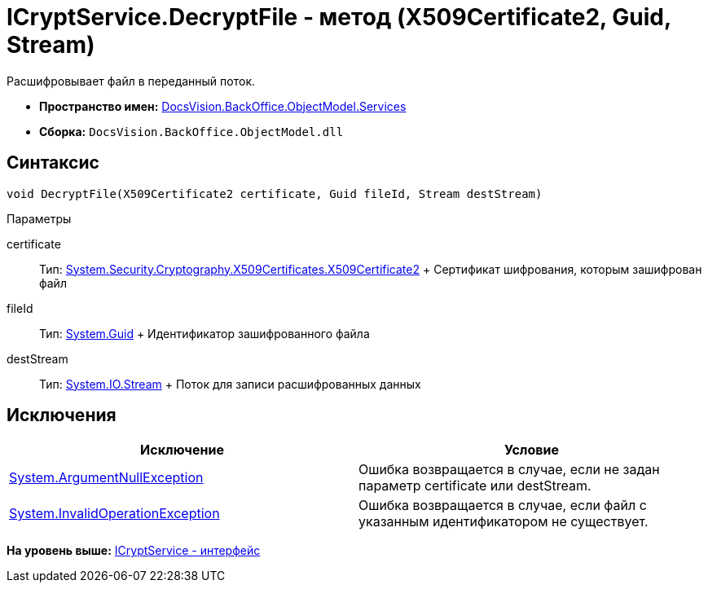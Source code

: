 = ICryptService.DecryptFile - метод (X509Certificate2, Guid, Stream)

Расшифровывает файл в переданный поток.

* [.keyword]*Пространство имен:* xref:Services_NS.adoc[DocsVision.BackOffice.ObjectModel.Services]
* [.keyword]*Сборка:* [.ph .filepath]`DocsVision.BackOffice.ObjectModel.dll`

== Синтаксис

[source,pre,codeblock,language-csharp]
----
void DecryptFile(X509Certificate2 certificate, Guid fileId, Stream destStream)
----

Параметры

certificate::
  Тип: http://msdn.microsoft.com/ru-ru/library/system.security.cryptography.x509certificates.x509certificate2.aspx[System.Security.Cryptography.X509Certificates.X509Certificate2]
  +
  Сертификат шифрования, которым зашифрован файл
fileId::
  Тип: http://msdn.microsoft.com/ru-ru/library/system.guid.aspx[System.Guid]
  +
  Идентификатор зашифрованного файла
destStream::
  Тип: http://msdn.microsoft.com/ru-ru/library/system.io.stream.aspx[System.IO.Stream]
  +
  Поток для записи расшифрованных данных

== Исключения

[cols=",",options="header",]
|===
|Исключение |Условие
|http://msdn.microsoft.com/ru-ru/library/system.argumentnullexception.aspx[System.ArgumentNullException] |Ошибка возвращается в случае, если не задан параметр certificate или destStream.
|http://msdn.microsoft.com/ru-ru/library/system.invalidoperationexception.aspx[System.InvalidOperationException] |Ошибка возвращается в случае, если файл с указанным идентификатором не существует.
|===

*На уровень выше:* xref:../../../../../api/DocsVision/BackOffice/ObjectModel/Services/ICryptService_IN.adoc[ICryptService - интерфейс]
